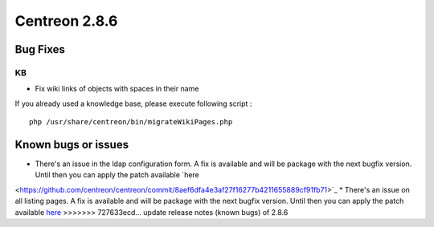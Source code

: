 ##############
Centreon 2.8.6
##############

Bug Fixes
=========

KB
--

* Fix wiki links of objects with spaces in their name

If you already used a knowledge base, please execute following script :
::

	php /usr/share/centreon/bin/migrateWikiPages.php


Known bugs or issues
====================

* There's an issue in the ldap configuration form. A fix is available and will be package with the next bugfix version. Until then you can apply the patch available `here
<https://github.com/centreon/centreon/commit/8aef6dfa4e3af27f16277b4211655889cf91fb71>`_
* There's an issue on all listing pages. A fix is available and will be package with the next bugfix version. Until then you can apply the patch available `here
<https://github.com/centreon/centreon/commit/d9b58f203f1af377575328d6f955ac1e9c8fb804>`_
>>>>>>> 727633ecd... update release notes (known bugs) of 2.8.6
